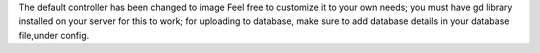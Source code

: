 The default controller has been changed to image
Feel free to customize it to your own needs;
you must have gd library installed on your server for this to work;
for uploading to database, make sure to add database details in your database file,under config.

